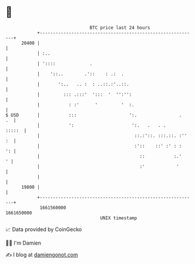* 👋

#+begin_example
                                   BTC price last 24 hours                    
               +------------------------------------------------------------+ 
         20400 |                                                            | 
               | :..                                                        | 
               | '::::             .                                        | 
               |    '::..        .'::    : .:  .                            | 
               |       ':..   .. :  : ..::.:'..::.                          | 
               |         ::: .:::'  ':::  '  '':'':                         | 
               |           : :'      '         '  :.                        | 
   $ USD       |           :::                    ':.                .   .  | 
               |           ':                      ':.   .   . .     :::::  | 
               |                                    ::.:'::. :::.::. :'' :  | 
               |                                    :'::    ::' :' : :   ': | 
               |                                      ::           :.'    ' | 
               |                                      :'            '       | 
               |                                                            | 
         19800 |                                                            | 
               +------------------------------------------------------------+ 
                1661560000                                        1661650000  
                                       UNIX timestamp                         
#+end_example
📈 Data provided by CoinGecko

🧑‍💻 I'm Damien

✍️ I blog at [[https://www.damiengonot.com][damiengonot.com]]
